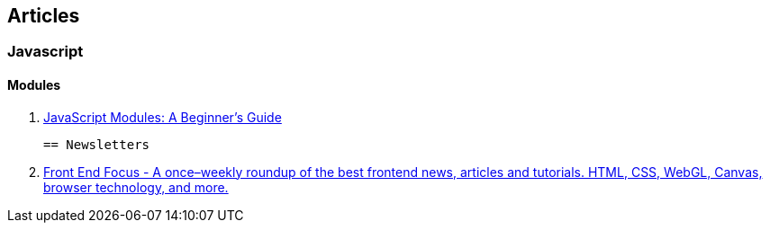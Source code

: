 == Articles

=== Javascript

==== Modules

 . https://medium.freecodecamp.com/javascript-modules-a-beginner-s-guide-783f7d7a5fcc#.8xvkgfekx[JavaScript Modules: A Beginner’s Guide]
 
 
 == Newsletters
 
 . http://frontendfocus.co/[Front End Focus - A once–weekly roundup of the best 
   frontend news, articles and tutorials. HTML, CSS, WebGL, Canvas, browser 
   technology, and more.]